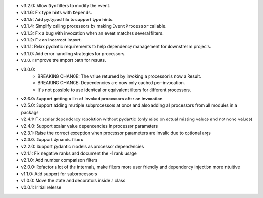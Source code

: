 - v3.2.0: Allow ``Dyn`` filters to modify the event.
- v3.1.6: Fix type hints with ``Depends``.
- v3.1.5: Add py.typed file to support type hints.
- v3.1.4: Simplify calling processors by making ``EventProcessor`` callable.
- v3.1.3: Fix a bug with invocation when an event matches several filters.
- v3.1.2: Fix an incorrect import.
- v3.1.1: Relax pydantic requirements to help dependency management for downstream projects.
- v3.1.0: Add error handling strategies for processors.
- v3.0.1: Improve the import path for results.
- v3.0.0:
    - BREAKING CHANGE: The value returned by invoking a processor is now a Result.
    - BREAKING CHANGE: Dependencies are now only cached per-invocation.
    - It's not possible to use identical or equivalent filters for different processors.
- v2.6.0: Support getting a list of invoked processors after an invocation
- v2.5.0: Support adding multiple subprocessors at once and also adding all processors from all modules in a package
- v2.4.1: Fix scalar dependency resolution without pydantic (only raise on actual missing values and not none values)
- v2.4.0: Support scalar value dependencies in processor parameters
- v2.3.1: Raise the correct exception when processor parameters are invalid due to optional args
- v2.3.0: Support dynamic filters
- v2.2.0: Support pydantic models as processor dependencies
- v2.1.1: Fix negative ranks and document the -1 rank usage
- v2.1.0: Add number comparison filters
- v2.0.0: Refactor a lot of the internals, make filters more user friendly and dependency injection more intuitive
- v1.1.0: Add support for subprocessors
- v1.0.0: Move the state and decorators inside a class
- v0.0.1: Initial release
